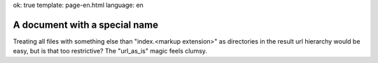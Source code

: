 ok: true
template: page-en.html
language: en

A document with a special name
==============================

Treating all files with something else than "index.<markup extension>" as directories in the result
url hierarchy would be easy, but is that too restrictive? The "url_as_is" magic feels clumsy.
